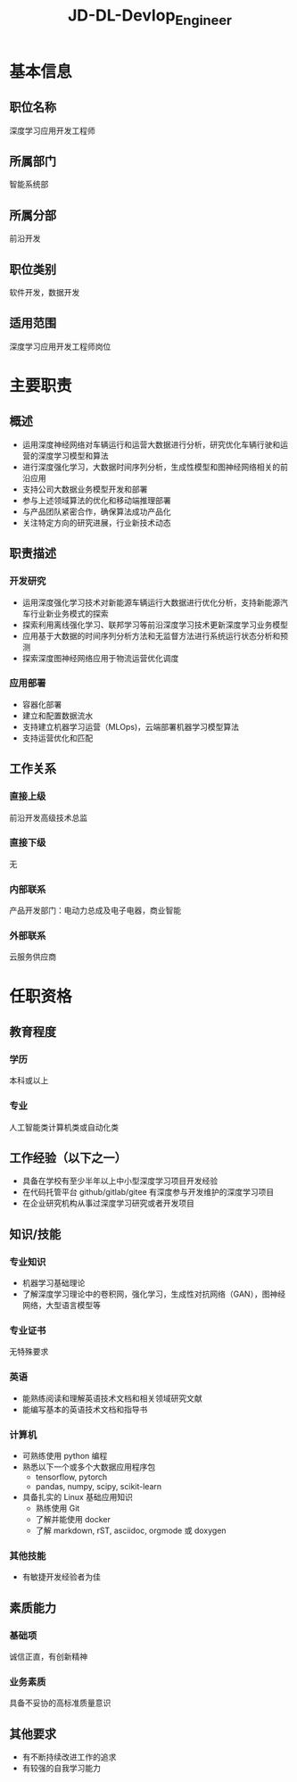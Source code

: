 :PROPERTIES:
:ID:       cb2c81f0-5778-45eb-9379-f6d53df72958
:END:
#+title: JD-DL-Devlop_Engineer

#+LATEX_COMPILER: xelatex
#+LATEX_CLASS: ctexart
#+LATEX_CLASS_OPTIONS: [a4paper, 11pt]
#+LATEX_HEADER: \usepackage[UTF8,fontset=song]{ctex}



* 基本信息
** 职位名称
深度学习应用开发工程师
** 所属部门
智能系统部
** 所属分部
前沿开发
** 职位类别
软件开发，数据开发
** 适用范围
深度学习应用开发工程师岗位
* 主要职责
** 概述
+ 运用深度神经网络对车辆运行和运营大数据进行分析，研究优化车辆行驶和运营的深度学习模型和算法
+ 进行深度强化学习，大数据时间序列分析，生成性模型和图神经网络相关的前沿应用
+ 支持公司大数据业务模型开发和部署
+ 参与上述领域算法的优化和移动端推理部署
+ 与产品团队紧密合作，确保算法成功产品化
+ 关注特定方向的研究进展，行业新技术动态
** 职责描述
*** 开发研究
+ 运用深度强化学习技术对新能源车辆运行大数据进行优化分析，支持新能源汽车行业新业务模式的探索
+ 探索利用离线强化学习、联邦学习等前沿深度学习技术更新深度学习业务模型
+ 应用基于大数据的时间序列分析方法和无监督方法进行系统运行状态分析和预测
+ 探索深度图神经网络应用于物流运营优化调度
*** 应用部署
+ 容器化部署
+ 建立和配置数据流水
+ 支持建立机器学习运营（MLOps)，云端部署机器学习模型算法
+ 支持运营优化和匹配
** 工作关系
*** 直接上级
前沿开发高级技术总监
*** 直接下级
无
*** 内部联系
产品开发部门：电动力总成及电子电器，商业智能
*** 外部联系
云服务供应商
* 任职资格
** 教育程度
*** 学历
本科或以上
*** 专业
人工智能类计算机类或自动化类
** 工作经验（以下之一）
+ 具备在学校有至少半年以上中小型深度学习项目开发经验
+ 在代码托管平台 github/gitlab/gitee 有深度参与开发维护的深度学习项目
+ 在企业研究机构从事过深度学习研究或者开发项目
** 知识/技能
*** 专业知识
+ 机器学习基础理论
+ 了解深度学习理论中的卷积网，强化学习，生成性对抗网络（GAN），图神经网络，大型语言模型等
*** 专业证书
无特殊要求
*** 英语
+ 能熟练阅读和理解英语技术文档和相关领域研究文献
+ 能编写基本的英语技术文档和指导书
*** 计算机
+ 可熟练使用 python 编程
+ 熟悉以下一个或多个大数据应用程序包
  + tensorflow, pytorch
  + pandas, numpy, scipy, scikit-learn
+ 具备扎实的 Linux 基础应用知识
  + 熟练使用 Git
  + 了解并能使用 docker
  + 了解 markdown, rST, asciidoc, orgmode 或 doxygen
*** 其他技能
+ 有敏捷开发经验者为佳
** 素质能力
*** 基础项
诚信正直，有创新精神
*** 业务素质
具备不妥协的高标准质量意识
** 其他要求
+ 有不断持续改进工作的追求
+ 有较强的自我学习能力
